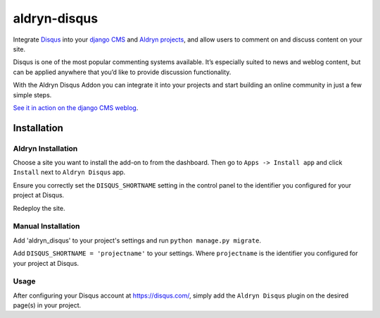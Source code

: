 =============
aldryn-disqus
=============

Integrate `Disqus <http://disqus.com>`_ into your
`django CMS <http://django-cms.org>`_ and `Aldryn projects <http://aldryn.com>`_,
and allow users to comment on and discuss content on your site.

Disqus is one of the most popular commenting systems available. It’s especially
suited to news and weblog content, but can be applied anywhere that you’d like
to provide discussion functionality.

With the Aldryn Disqus Addon you can integrate it into your projects and start
building an online community in just a few simple steps.

`See it in action on the django CMS weblog <http://www.django-cms.org/en/blog/>`_.

Installation
============

Aldryn Installation
-------------------

Choose a site you want to install the add-on to from the dashboard. Then go to
``Apps -> Install app`` and click ``Install`` next to ``Aldryn Disqus`` app.

Ensure you correctly set the ``DISQUS_SHORTNAME`` setting in the control panel
to the identifier you configured for your project at Disqus.

Redeploy the site.


Manual Installation
-------------------

Add 'aldryn_disqus' to your project's settings and run ``python manage.py migrate``.

Add ``DISQUS_SHORTNAME = 'projectname'`` to your settings. Where ``projectname``
is the identifier you configured for your project at Disqus.


Usage
-----

After configuring your Disqus account at https://disqus.com/, simply add the
``Aldryn Disqus`` plugin on the desired page(s) in your project.
